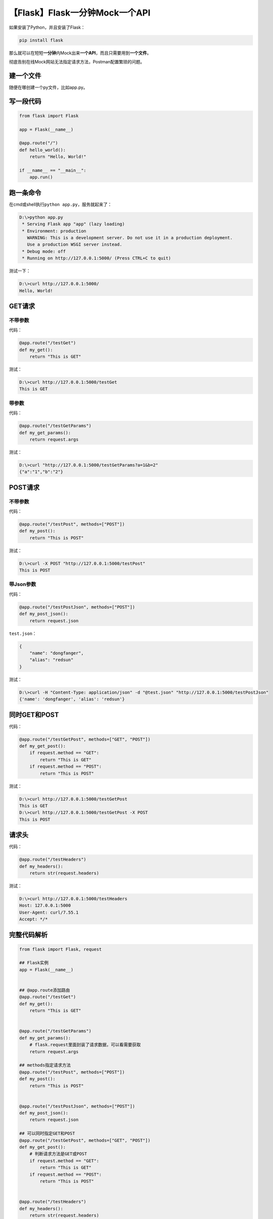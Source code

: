【Flask】Flask一分钟Mock一个API
===============================

|image1|

如果安装了Python，并且安装了Flask：

.. code:: shell

   pip install flask

那么就可以在短短\ **一分钟**\ 内Mock出来\ **一个API**\ ，而且只需要用到\ **一个文件**\ 。

彻底告别在线Mock网站无法指定请求方法，Postman配置繁琐的问题。

建一个文件
----------

随便在哪创建一个py文件，比如app.py。

写一段代码
----------

.. code:: python

   from flask import Flask

   app = Flask(__name__)

   @app.route("/")
   def hello_world():
       return "Hello, World!"

   if __name__ == "__main__":
       app.run()

跑一条命令
----------

在cmd或shell执行\ ``python app.py``\ ，服务就起来了：

.. code:: shell

   D:\>python app.py
    * Serving Flask app "app" (lazy loading)
    * Environment: production
      WARNING: This is a development server. Do not use it in a production deployment.
      Use a production WSGI server instead.
    * Debug mode: off
    * Running on http://127.0.0.1:5000/ (Press CTRL+C to quit)

测试一下：

.. code:: shell

   D:\>curl http://127.0.0.1:5000/
   Hello, World!

GET请求
-------

不带参数
~~~~~~~~

代码：

.. code:: python

   @app.route("/testGet")
   def my_get():
       return "This is GET"

测试：

.. code:: shell

   D:\>curl http://127.0.0.1:5000/testGet
   This is GET

带参数
~~~~~~

代码：

.. code:: python

   @app.route("/testGetParams")
   def my_get_params():
       return request.args

测试：

.. code:: shell

   D:\>curl "http://127.0.0.1:5000/testGetParams?a=1&b=2"
   {"a":"1","b":"2"}

POST请求
--------

.. _不带参数-1:

不带参数
~~~~~~~~

代码：

.. code:: python

   @app.route("/testPost", methods=["POST"])
   def my_post():
       return "This is POST"

测试：

.. code:: shell

   D:\>curl -X POST "http://127.0.0.1:5000/testPost"
   This is POST

带Json参数
~~~~~~~~~~

代码：

.. code:: python

   @app.route("/testPostJson", methods=["POST"])
   def my_post_json():
       return request.json

``test.json``\ ：

.. code:: json

   {
       "name": "dongfanger",
       "alias": "redsun"
   }

测试：

.. code:: shell

   D:\>curl -H "Content-Type: application/json" -d "@test.json" "http://127.0.0.1:5000/testPostJson"
   {'name': 'dongfanger', 'alias': 'redsun'}

同时GET和POST
-------------

代码：

.. code:: python

   @app.route("/testGetPost", methods=["GET", "POST"])
   def my_get_post():
       if request.method == "GET":
           return "This is GET"
       if request.method == "POST":
           return "This is POST"

测试：

.. code:: shell

   D:\>curl http://127.0.0.1:5000/testGetPost
   This is GET
   D:\>curl http://127.0.0.1:5000/testGetPost -X POST
   This is POST

请求头
------

代码：

.. code:: python

   @app.route("/testHeaders")
   def my_headers():
       return str(request.headers)

测试：

.. code:: shell

   D:\>curl http://127.0.0.1:5000/testHeaders
   Host: 127.0.0.1:5000
   User-Agent: curl/7.55.1
   Accept: */*

完整代码解析
------------

.. code:: python

   from flask import Flask, request

   ## Flask实例
   app = Flask(__name__)


   ## @app.route添加路由
   @app.route("/testGet")
   def my_get():
       return "This is GET"


   @app.route("/testGetParams")
   def my_get_params():
       # flask.request里面封装了请求数据，可以看需要获取
       return request.args

   ## methods指定请求方法
   @app.route("/testPost", methods=["POST"])
   def my_post():
       return "This is POST"


   @app.route("/testPostJson", methods=["POST"])
   def my_post_json():
       return request.json

   ## 可以同时指定GET和POST
   @app.route("/testGetPost", methods=["GET", "POST"])
   def my_get_post():
       # 判断请求方法是GET或POST
       if request.method == "GET":
           return "This is GET"
       if request.method == "POST":
           return "This is POST"


   @app.route("/testHeaders")
   def my_headers():
       return str(request.headers)


   if __name__ == "__main__":
       app.run()

小结
----

本文介绍了如何使用Flask在一分钟内Mock一个API，只需要\ **一个文件，一段代码，一条命令**\ ，即可完成。然后分别介绍了常用的GET请求和POST请求，以及带不带参数，获取请求头的用法。在测试时用到了curl命令，它的名字是Client
URL的意思，在Mac和Windows都可以安装使用。

   参考资料：

   https://flask.palletsprojects.com/en/2.0.x/quickstart/

   http://www.ruanyifeng.com/blog/2019/09/curl-reference.html

.. |image1| image:: ../wanggang.png
